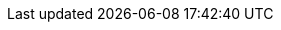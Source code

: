 ../../assemblies/rest-api-extension-apis-validatingwebhookconfiguration-admissionregistration-k8s-io-v1.adoc